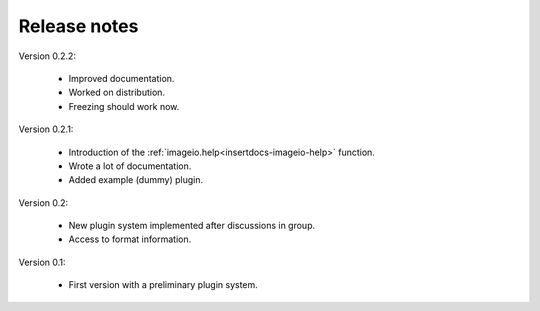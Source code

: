 Release notes
-------------

Version 0.2.2:
    
    * Improved documentation.
    * Worked on distribution.
    * Freezing should work now.

Version 0.2.1:

    * Introduction of the :ref:`imageio.help<insertdocs-imageio-help>` function.
    * Wrote a lot of documentation.
    * Added example (dummy) plugin.
    
Version 0.2:
    
    * New plugin system implemented after discussions in group.
    * Access to format information.

Version 0.1:

    * First version with a preliminary plugin system.
